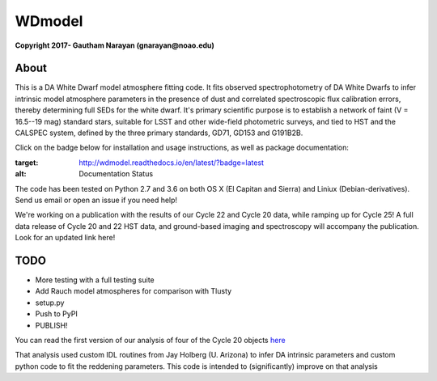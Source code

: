 WDmodel
=======

**Copyright 2017- Gautham Narayan (gnarayan@noao.edu)**

About
-----

This is a DA White Dwarf model atmosphere fitting code. It fits observed
spectrophotometry of DA White Dwarfs to infer intrinsic model atmosphere
parameters in the presence of dust and correlated spectroscopic flux
calibration errors, thereby determining full SEDs for the white dwarf. It's
primary scientific purpose is to establish a network of faint (V = 16.5--19
mag) standard stars, suitable for LSST and other wide-field photometric
surveys, and tied to HST and the CALSPEC system, defined by the three primary
standards, GD71, GD153 and G191B2B.

Click on the badge below for installation and usage instructions, as well as
package documentation:

.. image:: http://readthedocs.org/projects/wdmodel/badge/?version=latest
:target: http://wdmodel.readthedocs.io/en/latest/?badge=latest
:alt: Documentation Status

The code has been tested on Python 2.7 and 3.6 on both OS X (El Capitan and
Sierra) and Liniux (Debian-derivatives). Send us email or open an issue if you
need help!

We're working on a publication with the results of our Cycle 22 and Cycle 20
data, while ramping up for Cycle 25! A full data release of Cycle 20 and 22 HST
data, and ground-based imaging and spectroscopy will accompany the publication.
Look for an updated link here!

TODO
----

-  More testing with a full testing suite
-  Add Rauch model atmospheres for comparison with Tlusty
-  setup.py
-  Push to PyPI
-  PUBLISH!

You can read the first version of our analysis of four of the Cycle 20
objects
`here <http://adsabs.harvard.edu/cgi-bin/bib_query?arXiv:1603.03825>`__

That analysis used custom IDL routines from Jay Holberg (U. Arizona) to
infer DA intrinsic parameters and custom python code to fit the
reddening parameters. This code is intended to (significantly) improve
on that analysis

